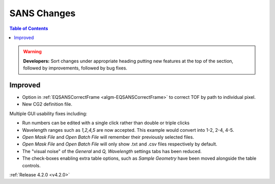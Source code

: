 ============
SANS Changes
============

.. contents:: Table of Contents
   :local:

.. figure:: ../../images/ISISSansInterface/q_wavelength_release_4.2.png
  :class: screenshot
  :align: center
  :figwidth: 70%
  :alt: The Q, Wavelength tab of ISIS SANS


.. warning:: **Developers:** Sort changes under appropriate heading
    putting new features at the top of the section, followed by
    improvements, followed by bug fixes.

Improved
########

- Option in :ref:`EQSANSCorrectFrame <algm-EQSANSCorrectFrame>` to correct
  TOF by path to individual pixel.
- New CG2 definition file.

Multiple GUI usability fixes including:

- Run numbers can be edited with a single click rather than double or
  triple clicks
- Wavelength ranges such as *1,2,4,5* are now accepted. This example would
  convert into 1-2, 2-4, 4-5.
- *Open Mask File* and *Open Batch File* will remember their previously
  selected files.
- *Open Mask File* and *Open Batch File* will only show .txt and .csv files
  respectively by default.
- The "visual noise" of the *General* and *Q, Wavelength* settings tabs has
  been reduced.
- The check-boxes enabling extra table options, such as *Sample Geometry* have
  been moved alongside the table controls.

:ref:`Release 4.2.0 <v4.2.0>`
